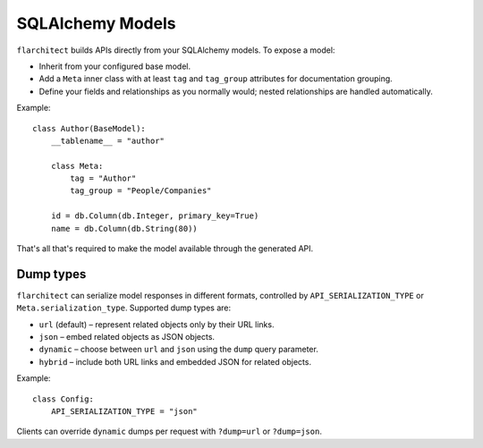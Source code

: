 SQLAlchemy Models
=========================================

``flarchitect`` builds APIs directly from your SQLAlchemy models. To expose a model:

* Inherit from your configured base model.
* Add a ``Meta`` inner class with at least ``tag`` and ``tag_group`` attributes for documentation grouping.
* Define your fields and relationships as you normally would; nested relationships are handled automatically.

Example::

    class Author(BaseModel):
        __tablename__ = "author"

        class Meta:
            tag = "Author"
            tag_group = "People/Companies"

        id = db.Column(db.Integer, primary_key=True)
        name = db.Column(db.String(80))

That's all that's required to make the model available through the generated API.

Dump types
----------

``flarchitect`` can serialize model responses in different formats, controlled
by ``API_SERIALIZATION_TYPE`` or ``Meta.serialization_type``. Supported dump
types are:

* ``url`` (default) – represent related objects only by their URL links.
* ``json`` – embed related objects as JSON objects.
* ``dynamic`` – choose between ``url`` and ``json`` using the ``dump`` query
  parameter.
* ``hybrid`` – include both URL links and embedded JSON for related objects.

Example::

    class Config:
        API_SERIALIZATION_TYPE = "json"

Clients can override ``dynamic`` dumps per request with
``?dump=url`` or ``?dump=json``.
